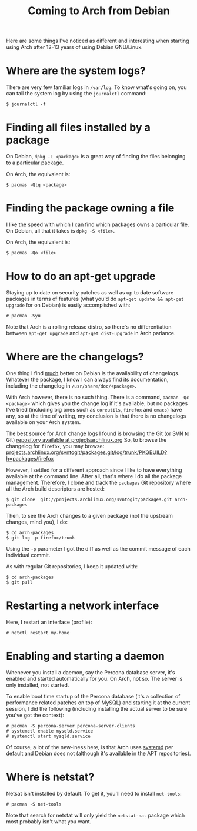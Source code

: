 #+title: Coming to Arch from Debian

Here are some things I've noticed as different and interesting when starting using
Arch after 12-13 years of using Debian GNU/Linux.

* Where are the system logs?

There are very few familiar logs in =/var/log=. To know what's going
on, you can tail the system log  by using the =journalctl= command:

#+begin_src text
$ journalctl -f
#+end_src

* Finding all files installed by a package
On Debian, =dpkg -L <package>= is a great way of finding the files
belonging to a particular package.

On Arch, the equivalent is:

#+begin_src text
$ pacmas -Qlq <package>
#+end_src

* Finding the package owning a file
I like the speed with which I can find which packages
owns a particular file. On Debian, all that it takes is =dpkg -S <file>=.

On Arch, the equivalent is:
#+begin_src text
$ pacmas -Qo <file>
#+end_src

* How to do an apt-get upgrade
Staying up to date on security patches as well as up to date software
packages in terms of features (what you'd do =apt-get update && apt-get upgrade=
for on Debian) is easily accomplished with:

#+begin_src text
# pacman -Syu
#+end_src

Note that Arch is a rolling release distro, so there's no
differentiation between =apt-get upgrade= and =apt-get dist-upgrade=
in Arch parlance.
* Where are the changelogs?
One thing I find _much_ better on Debian is the availability of
changelogs. Whatever the package, I know I can always find its
documentation, including the changelog in =/usr/share/doc/<package>=.

With Arch however, there is no such thing. There is a command,
=pacman -Qc <package>= which gives you the change log if it's
available, but no packages I've tried (including big ones such as =coreutils=,
=firefox= and =emacs=) have any, so at the time of writing, my
conclusion is that there is no changelogs available on your Arch
system.

The best source for Arch change logs I found is browsing the Git (or
SVN to Git) [[https://projects.archlinux.org/svntogit/packages.git][repository available at projectsarchlinux.org]] So, to
browse the changelog for =firefox=, you may browse:
[[https://projects.archlinux.org/svntogit/packages.git/log/trunk/PKGBUILD?h=packages/firefox][projects.archlinux.org/svntogit/packages.git/log/trunk/PKGBUILD?h=packages/firefox]]

However, I settled for a different approach since I like to have
everything available at the command line. After all, that's where I
do all the package management. Therefore, I clone and track the
=packages= Git repository where all the Arch build descriptors are
hosted:

#+begin_src text
$ git clone  git://projects.archlinux.org/svntogit/packages.git arch-packages
#+end_src

Then, to see the Arch changes to a given package (not the upstream
changes, mind you), I do:
#+begin_src text
$ cd arch-packages
$ git log -p firefox/trunk
#+end_src

Using the =-p= parameter I got the diff as well as the commit message
of each individual commit.

As with regular Git repositories, I keep it updated with:
#+begin_src text
$ cd arch-packages
$ git pull
#+end_src

* Restarting a network interface
Here, I restart an interface (profile):
#+begin_src text
# netctl restart my-home
#+end_src

* Enabling and starting a daemon
Whenever you install a daemon, say the Percona database server, it's
enabled and started automatically for you. On Arch, not so. The
server is only installed, not started.

To enable boot time startup of the Percona database (it's a collection
of performance related patches on top of MySQL) and starting it at the
current session, I did the following (including installing the actual
server to be sure you've got the context):
#+begin_src text
# pacman -S percona-server percona-server-clients
# systemctl enable mysqld.service
# systemctl start mysqld.service
#+end_src

Of course, a lot of the new-iness here, is that Arch uses [[http://www.freedesktop.org/wiki/Software/systemd/][systemd]] per
default and Debian does not (although it's available in the APT
repositories).
* Where is netstat?
Netsat isn't installed by default. To get it, you'll need to install
=net-tools=:
#+begin_src text
# pacman -S net-tools
#+end_src

Note that search for netstat will only yield the =netstat-nat= package
which most probably isn't what you want.
